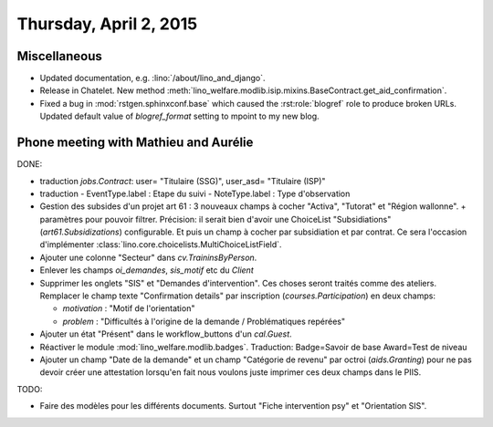 =======================
Thursday, April 2, 2015
=======================

Miscellaneous
=============

- Updated documentation, e.g. :lino:`/about/lino_and_django`.

- Release in Chatelet.
  New method
  :meth:`lino_welfare.modlib.isip.mixins.BaseContract.get_aid_confirmation`.

- Fixed a bug in :mod:`rstgen.sphinxconf.base` which caused the
  :rst:role:`blogref` role to produce broken URLs.
  Updated default value of `blogref_format` setting to mpoint to my new blog.


Phone meeting with Mathieu and Aurélie
======================================

DONE:

- traduction `jobs.Contract`: 
  user= "Titulaire (SSG)",
  user_asd= "Titulaire (ISP)"
- traduction 
  - EventType.label : Etape du suivi
  - NoteType.label : Type d'observation

- Gestion des subsides d'un projet art 61 : 3 nouveaux champs à cocher
  "Activa", "Tutorat" et "Région wallonne". + paramètres pour pouvoir
  filtrer.  Précision: il serait bien d'avoir une ChoiceList
  "Subsidiations" (`art61.Subsidizations`) configurable. Et puis un
  champ à cocher par subsidiation et par contrat. Ce sera l'occasion
  d'implémenter :class:`lino.core.choicelists.MultiChoiceListField`.

- Ajouter une colonne "Secteur" dans `cv.TraininsByPerson`.
- Enlever les champs `oi_demandes`, `sis_motif` etc du `Client`
- Supprimer les onglets "SIS" et "Demandes d'intervention". Ces choses
  seront traités comme des ateliers. Remplacer le champ texte
  "Confirmation details" par inscription (`courses.Participation`) en
  deux champs:

  - `motivation` : "Motif de l'orientation"
  - `problem` : "Difficultés à l'origine de la demande / Problématiques repérées"

- Ajouter un état "Présent" dans le workflow_buttons d'un `cal.Guest`.

- Réactiver le module :mod:`lino_welfare.modlib.badges`.
  Traduction: Badge=Savoir de base Award=Test de niveau

- Ajouter un champ "Date de la demande" et un champ "Catégorie de
  revenu" par octroi (`aids.Granting`) pour ne pas devoir créer une
  attestation lorsqu'en fait nous voulons juste imprimer ces deux
  champs dans le PIIS.

TODO:

- Faire des modèles pour les différents documents. Surtout "Fiche
  intervention psy" et "Orientation SIS".

